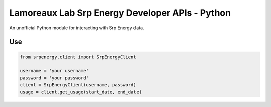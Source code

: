 *******************
Lamoreaux Lab Srp Energy Developer APIs - Python
*******************
An unofficial Python module for interacting with Srp Energy data.

Use
############

.. code-block:: python

    from srpenergy.client import SrpEnergyClient

    username = 'your username'
    password = 'your password'
    client = SrpEnergyClient(username, password)
    usage = client.get_usage(start_date, end_date)

